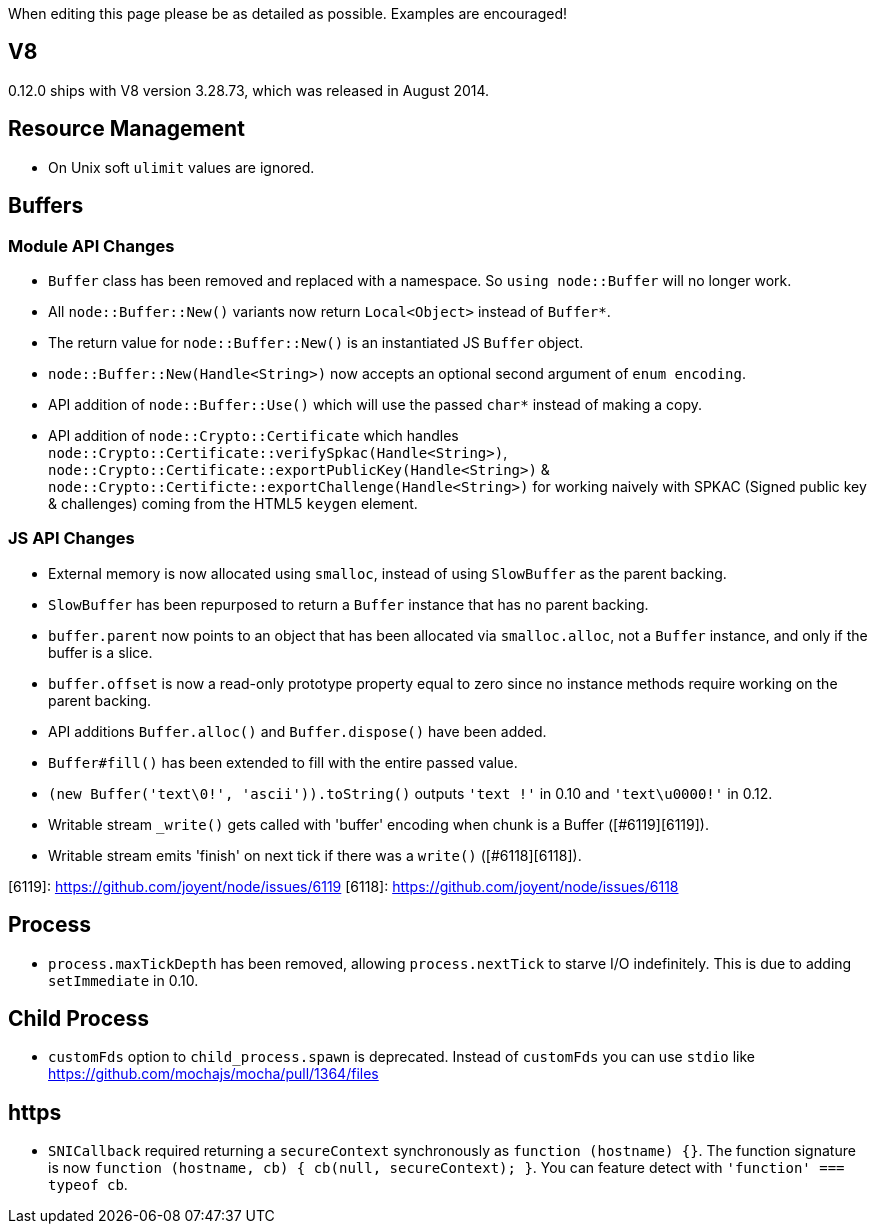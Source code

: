 When editing this page please be as detailed as possible. Examples are encouraged!

## V8

0.12.0 ships with V8 version 3.28.73, which was released in August 2014.

## Resource Management

* On Unix soft `ulimit` values are ignored.

## Buffers

### Module API Changes

* `Buffer` class has been removed and replaced with a namespace. So `using node::Buffer` will no longer work.
* All `node::Buffer::New()` variants now return `Local<Object>` instead of `Buffer*`.
* The return value for `node::Buffer::New()` is an instantiated JS `Buffer` object.
* `node::Buffer::New(Handle<String>)` now accepts an optional second argument of `enum encoding`.
* API addition of `node::Buffer::Use()` which will use the passed `char*` instead of making a copy.
* API addition of `node::Crypto::Certificate` which handles `node::Crypto::Certificate::verifySpkac(Handle<String>)`, `node::Crypto::Certificate::exportPublicKey(Handle<String>)` & `node::Crypto::Certificte::exportChallenge(Handle<String>)` for working naively with SPKAC (Signed public key & challenges) coming from the HTML5 `keygen` element.

### JS API Changes

* External memory is now allocated using `smalloc`, instead of using `SlowBuffer` as the parent backing.
* `SlowBuffer` has been repurposed to return a `Buffer` instance that has no parent backing.
* `buffer.parent` now points to an object that has been allocated via `smalloc.alloc`, not a `Buffer` instance, and only if the buffer is a slice.
* `buffer.offset` is now a read-only prototype property equal to zero since no instance methods require working on the parent backing.
* API additions `Buffer.alloc()` and `Buffer.dispose()` have been added.
* `Buffer#fill()`  has been extended to fill with the entire passed value.
* `(new Buffer('text\0!', 'ascii')).toString()` outputs `'text !'` in 0.10 and `'text\u0000!'` in 0.12.
* Writable stream `_write()` gets called with 'buffer' encoding when chunk is a Buffer ([#6119][6119]).
* Writable stream emits 'finish' on next tick if there was a `write()` ([#6118][6118]).

[6119]: https://github.com/joyent/node/issues/6119
[6118]: https://github.com/joyent/node/issues/6118

## Process

* `process.maxTickDepth` has been removed, allowing `process.nextTick` to starve I/O indefinitely. This is due to adding `setImmediate` in 0.10.

## Child Process

* `customFds` option to `child_process.spawn` is deprecated. Instead of `customFds` you can use `stdio` like https://github.com/mochajs/mocha/pull/1364/files

## https

* `SNICallback` required returning a `secureContext` synchronously as `function (hostname) {}`. The function signature is now `function (hostname, cb) { cb(null, secureContext); }`. You can feature detect with `'function' === typeof cb`. 
